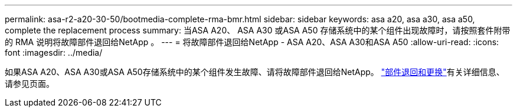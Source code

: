 ---
permalink: asa-r2-a20-30-50/bootmedia-complete-rma-bmr.html 
sidebar: sidebar 
keywords: asa a20, asa a30, asa a50, complete the replacement process 
summary: 当ASA A20、 ASA A30 或ASA A50 存储系统中的某个组件出现故障时，请按照套件附带的 RMA 说明将故障部件退回给NetApp 。 
---
= 将故障部件退回给NetApp - ASA A20、ASA A30和ASA A50
:allow-uri-read: 
:icons: font
:imagesdir: ../media/


[role="lead"]
如果ASA A20、ASA A30或ASA A50存储系统中的某个组件发生故障、请将故障部件退回给NetApp。 https://mysupport.netapp.com/site/info/rma["部件退回和更换"]有关详细信息、请参见页面。
